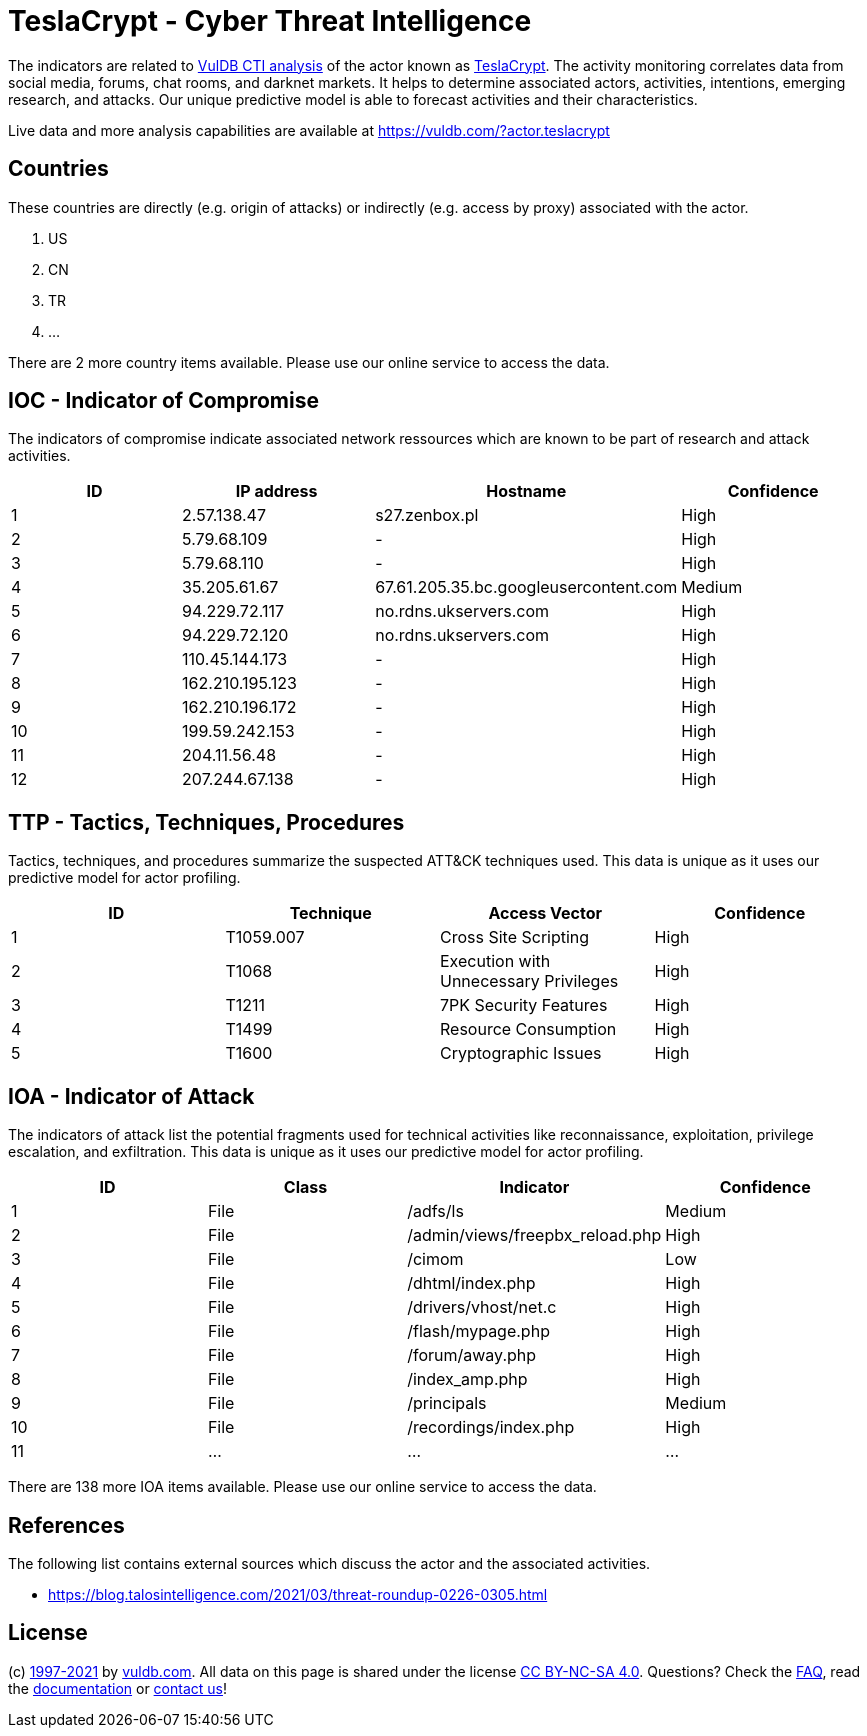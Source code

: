 = TeslaCrypt - Cyber Threat Intelligence

The indicators are related to https://vuldb.com/?doc.cti[VulDB CTI analysis] of the actor known as https://vuldb.com/?actor.teslacrypt[TeslaCrypt]. The activity monitoring correlates data from social media, forums, chat rooms, and darknet markets. It helps to determine associated actors, activities, intentions, emerging research, and attacks. Our unique predictive model is able to forecast activities and their characteristics.

Live data and more analysis capabilities are available at https://vuldb.com/?actor.teslacrypt

== Countries

These countries are directly (e.g. origin of attacks) or indirectly (e.g. access by proxy) associated with the actor.

. US
. CN
. TR
. ...

There are 2 more country items available. Please use our online service to access the data.

== IOC - Indicator of Compromise

The indicators of compromise indicate associated network ressources which are known to be part of research and attack activities.

[options="header"]
|========================================
|ID|IP address|Hostname|Confidence
|1|2.57.138.47|s27.zenbox.pl|High
|2|5.79.68.109|-|High
|3|5.79.68.110|-|High
|4|35.205.61.67|67.61.205.35.bc.googleusercontent.com|Medium
|5|94.229.72.117|no.rdns.ukservers.com|High
|6|94.229.72.120|no.rdns.ukservers.com|High
|7|110.45.144.173|-|High
|8|162.210.195.123|-|High
|9|162.210.196.172|-|High
|10|199.59.242.153|-|High
|11|204.11.56.48|-|High
|12|207.244.67.138|-|High
|========================================

== TTP - Tactics, Techniques, Procedures

Tactics, techniques, and procedures summarize the suspected ATT&CK techniques used. This data is unique as it uses our predictive model for actor profiling.

[options="header"]
|========================================
|ID|Technique|Access Vector|Confidence
|1|T1059.007|Cross Site Scripting|High
|2|T1068|Execution with Unnecessary Privileges|High
|3|T1211|7PK Security Features|High
|4|T1499|Resource Consumption|High
|5|T1600|Cryptographic Issues|High
|========================================

== IOA - Indicator of Attack

The indicators of attack list the potential fragments used for technical activities like reconnaissance, exploitation, privilege escalation, and exfiltration. This data is unique as it uses our predictive model for actor profiling.

[options="header"]
|========================================
|ID|Class|Indicator|Confidence
|1|File|/adfs/ls|Medium
|2|File|/admin/views/freepbx_reload.php|High
|3|File|/cimom|Low
|4|File|/dhtml/index.php|High
|5|File|/drivers/vhost/net.c|High
|6|File|/flash/mypage.php|High
|7|File|/forum/away.php|High
|8|File|/index_amp.php|High
|9|File|/principals|Medium
|10|File|/recordings/index.php|High
|11|...|...|...
|========================================

There are 138 more IOA items available. Please use our online service to access the data.

== References

The following list contains external sources which discuss the actor and the associated activities.

* https://blog.talosintelligence.com/2021/03/threat-roundup-0226-0305.html

== License

(c) https://vuldb.com/?doc.changelog[1997-2021] by https://vuldb.com/?doc.about[vuldb.com]. All data on this page is shared under the license https://creativecommons.org/licenses/by-nc-sa/4.0/[CC BY-NC-SA 4.0]. Questions? Check the https://vuldb.com/?doc.faq[FAQ], read the https://vuldb.com/?doc[documentation] or https://vuldb.com/?contact[contact us]!
